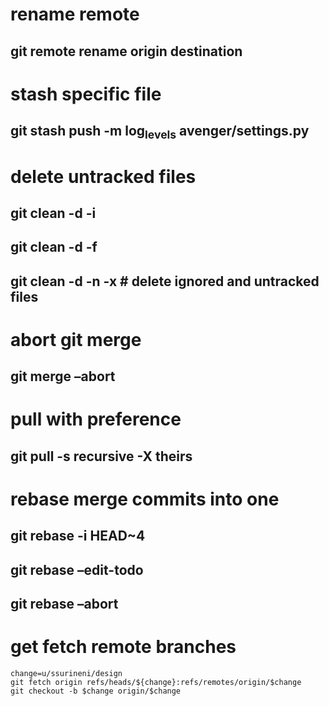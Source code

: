 * rename remote
** git remote rename origin destination
* stash specific file
** git stash push -m log_levels avenger/settings.py
* delete untracked files
** git clean -d -i
** git clean -d -f
** git clean -d -n -x # delete ignored and untracked files
* abort git merge
** git merge --abort
* pull with preference
** git pull -s recursive -X theirs
* rebase merge commits into one
** git rebase -i HEAD~4
** git rebase --edit-todo
** git rebase --abort
* get fetch remote branches
#+begin_src
change=u/ssurineni/design
git fetch origin refs/heads/${change}:refs/remotes/origin/$change
git checkout -b $change origin/$change
#+end_src
